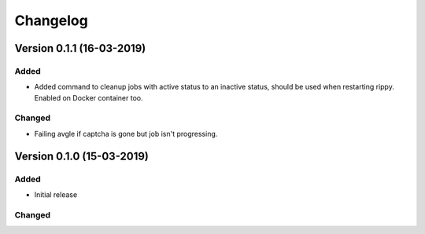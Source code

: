 ================================
Changelog
================================


Version 0.1.1 (16-03-2019)
===========================================================

Added
````````````````````````````````

* Added command to cleanup jobs with active status to an inactive status,
  should be used when restarting rippy. Enabled on Docker container too.

Changed
````````````````````````````````

* Failing avgle if captcha is gone but job isn't progressing.


Version 0.1.0 (15-03-2019)
===========================================================

Added
````````````````````````````````

* Initial release

Changed
````````````````````````````````

